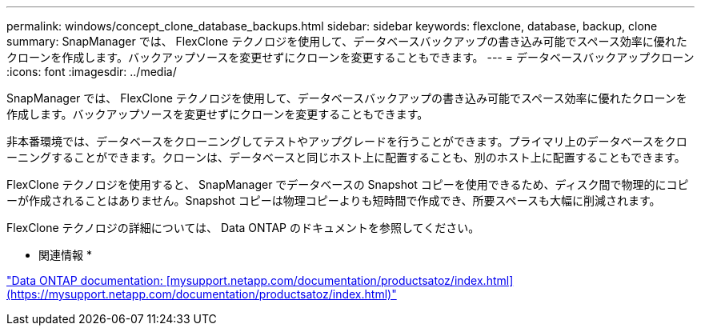 ---
permalink: windows/concept_clone_database_backups.html 
sidebar: sidebar 
keywords: flexclone, database, backup, clone 
summary: SnapManager では、 FlexClone テクノロジを使用して、データベースバックアップの書き込み可能でスペース効率に優れたクローンを作成します。バックアップソースを変更せずにクローンを変更することもできます。 
---
= データベースバックアップクローン
:icons: font
:imagesdir: ../media/


[role="lead"]
SnapManager では、 FlexClone テクノロジを使用して、データベースバックアップの書き込み可能でスペース効率に優れたクローンを作成します。バックアップソースを変更せずにクローンを変更することもできます。

非本番環境では、データベースをクローニングしてテストやアップグレードを行うことができます。プライマリ上のデータベースをクローニングすることができます。クローンは、データベースと同じホスト上に配置することも、別のホスト上に配置することもできます。

FlexClone テクノロジを使用すると、 SnapManager でデータベースの Snapshot コピーを使用できるため、ディスク間で物理的にコピーが作成されることはありません。Snapshot コピーは物理コピーよりも短時間で作成でき、所要スペースも大幅に削減されます。

FlexClone テクノロジの詳細については、 Data ONTAP のドキュメントを参照してください。

* 関連情報 *

http://support.netapp.com/documentation/productsatoz/index.html["Data ONTAP documentation: [mysupport.netapp.com/documentation/productsatoz/index.html\](https://mysupport.netapp.com/documentation/productsatoz/index.html)"]
